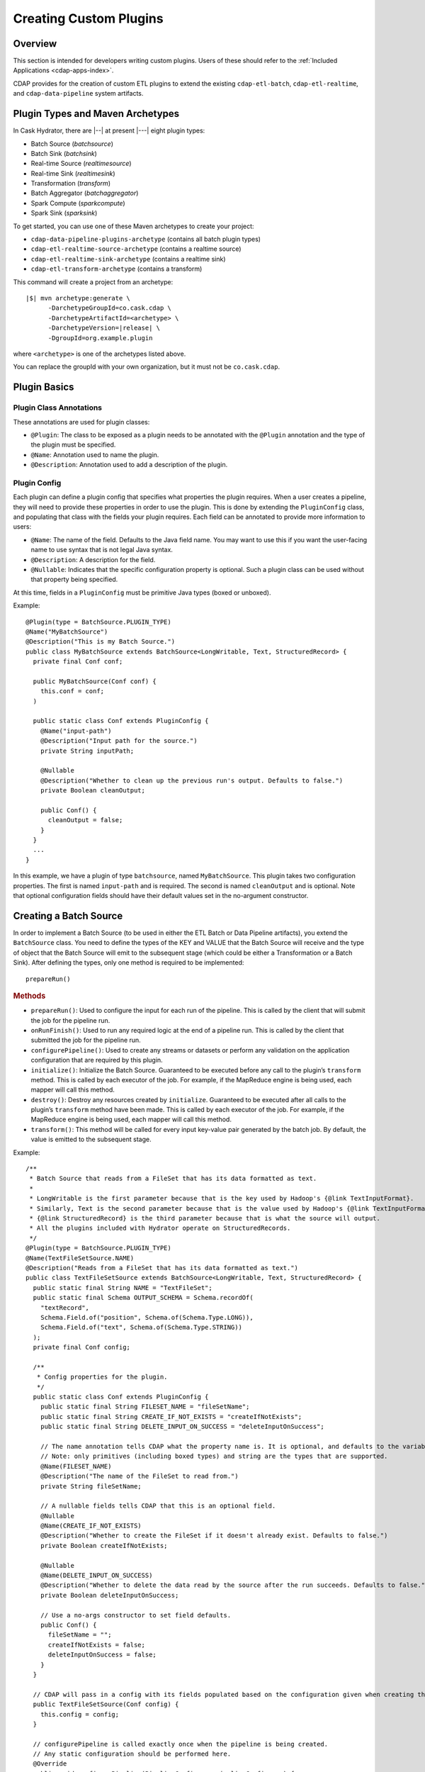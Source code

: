 .. meta::
    :author: Cask Data, Inc.
    :copyright: Copyright © 2016 Cask Data, Inc.

.. _cask-hydrator-creating-custom-plugins:

=======================
Creating Custom Plugins
=======================

.. highlight:: java

Overview
========
This section is intended for developers writing custom plugins. Users of these should
refer to the :ref:`Included Applications <cdap-apps-index>`.

CDAP provides for the creation of custom ETL plugins to extend the existing ``cdap-etl-batch``,
``cdap-etl-realtime``, and ``cdap-data-pipeline`` system artifacts.


Plugin Types and Maven Archetypes
=================================
In Cask Hydrator, there are |--| at present |---| eight plugin types:

- Batch Source (*batchsource*)
- Batch Sink (*batchsink*)
- Real-time Source (*realtimesource*)
- Real-time Sink (*realtimesink*)
- Transformation (*transform*)
- Batch Aggregator (*batchaggregator*)
- Spark Compute (*sparkcompute*)
- Spark Sink (*sparksink*) 

To get started, you can use one of these Maven archetypes to create your project: 

- ``cdap-data-pipeline-plugins-archetype`` (contains all batch plugin types)
- ``cdap-etl-realtime-source-archetype`` (contains a realtime source)
- ``cdap-etl-realtime-sink-archetype`` (contains a realtime sink)
- ``cdap-etl-transform-archetype`` (contains a transform)

This command will create a project from an archetype:

.. container:: highlight

  .. parsed-literal::

    |$| mvn archetype:generate \\
          -DarchetypeGroupId=co.cask.cdap \\
          -DarchetypeArtifactId=<archetype> \\
          -DarchetypeVersion=\ |release| \\
          -DgroupId=org.example.plugin
          
where ``<archetype>`` is one of the archetypes listed above.

You can replace the groupId with your own organization, but it must not be ``co.cask.cdap``.

Plugin Basics
=============

Plugin Class Annotations
------------------------
These annotations are used for plugin classes:

- ``@Plugin``: The class to be exposed as a plugin needs to be annotated with the ``@Plugin``
  annotation and the type of the plugin must be specified.

- ``@Name``: Annotation used to name the plugin.

- ``@Description``: Annotation used to add a description of the plugin.

Plugin Config
-------------
Each plugin can define a plugin config that specifies what properties the plugin requires.
When a user creates a pipeline, they will need to provide these properties in order to
use the plugin. This is done by extending the ``PluginConfig`` class, and populating that
class with the fields your plugin requires. Each field can be annotated to provide more
information to users:

- ``@Name``: The name of the field. Defaults to the Java field name. You may want to use this
  if you want the user-facing name to use syntax that is not legal Java syntax.

- ``@Description``: A description for the field.

- ``@Nullable``: Indicates that the specific configuration property is
  optional. Such a plugin class can be used without that property being specified.

At this time, fields in a ``PluginConfig`` must be primitive Java types (boxed or unboxed).

.. highlight:: java

Example::
 
  @Plugin(type = BatchSource.PLUGIN_TYPE)
  @Name("MyBatchSource")
  @Description("This is my Batch Source.")
  public class MyBatchSource extends BatchSource<LongWritable, Text, StructuredRecord> {
    private final Conf conf;

    public MyBatchSource(Conf conf) {
      this.conf = conf;
    )

    public static class Conf extends PluginConfig {
      @Name("input-path")
      @Description("Input path for the source.")
      private String inputPath;

      @Nullable
      @Description("Whether to clean up the previous run's output. Defaults to false.")
      private Boolean cleanOutput;

      public Conf() {
        cleanOutput = false;
      }
    }
    ...
  }

In this example, we have a plugin of type ``batchsource``, named ``MyBatchSource``.
This plugin takes two configuration properties. The first is named ``input-path`` and is required.
The second is named ``cleanOutput`` and is optional. Note that optional configuration fields should
have their default values set in the no-argument constructor.

.. highlight:: java

Creating a Batch Source
=======================
In order to implement a Batch Source (to be used in either the ETL Batch or Data Pipeline artifacts), you extend the
``BatchSource`` class. You need to define the types of the KEY and VALUE that the Batch
Source will receive and the type of object that the Batch Source will emit to the
subsequent stage (which could be either a Transformation or a Batch Sink). After defining
the types, only one method is required to be implemented::

  prepareRun()

.. rubric:: Methods

- ``prepareRun()``: Used to configure the input for each run of the pipeline. This is called by
  the client that will submit the job for the pipeline run.
- ``onRunFinish()``: Used to run any required logic at the end of a pipeline run. This is called
  by the client that submitted the job for the pipeline run.
- ``configurePipeline()``: Used to create any streams or datasets or perform any validation
  on the application configuration that are required by this plugin.
- ``initialize()``: Initialize the Batch Source. Guaranteed to be executed before any call
  to the plugin’s ``transform`` method. This is called by each executor of the job. For example,
  if the MapReduce engine is being used, each mapper will call this method.
- ``destroy()``: Destroy any resources created by ``initialize``. Guaranteed to be executed after all calls
  to the plugin’s ``transform`` method have been made. This is called by each executor of the job.
  For example, if the MapReduce engine is being used, each mapper will call this method.
- ``transform()``: This method will be called for every input key-value pair generated by
  the batch job. By default, the value is emitted to the subsequent stage.

Example::

  /**
   * Batch Source that reads from a FileSet that has its data formatted as text.
   *
   * LongWritable is the first parameter because that is the key used by Hadoop's {@link TextInputFormat}.
   * Similarly, Text is the second parameter because that is the value used by Hadoop's {@link TextInputFormat}.
   * {@link StructuredRecord} is the third parameter because that is what the source will output.
   * All the plugins included with Hydrator operate on StructuredRecords.
   */
  @Plugin(type = BatchSource.PLUGIN_TYPE)
  @Name(TextFileSetSource.NAME)
  @Description("Reads from a FileSet that has its data formatted as text.")
  public class TextFileSetSource extends BatchSource<LongWritable, Text, StructuredRecord> {
    public static final String NAME = "TextFileSet";
    public static final Schema OUTPUT_SCHEMA = Schema.recordOf(
      "textRecord",
      Schema.Field.of("position", Schema.of(Schema.Type.LONG)),
      Schema.Field.of("text", Schema.of(Schema.Type.STRING))
    );
    private final Conf config;

    /**
     * Config properties for the plugin.
     */
    public static class Conf extends PluginConfig {
      public static final String FILESET_NAME = "fileSetName";
      public static final String CREATE_IF_NOT_EXISTS = "createIfNotExists";
      public static final String DELETE_INPUT_ON_SUCCESS = "deleteInputOnSuccess";

      // The name annotation tells CDAP what the property name is. It is optional, and defaults to the variable name.
      // Note: only primitives (including boxed types) and string are the types that are supported.
      @Name(FILESET_NAME)
      @Description("The name of the FileSet to read from.")
      private String fileSetName;

      // A nullable fields tells CDAP that this is an optional field.
      @Nullable
      @Name(CREATE_IF_NOT_EXISTS)
      @Description("Whether to create the FileSet if it doesn't already exist. Defaults to false.")
      private Boolean createIfNotExists;

      @Nullable
      @Name(DELETE_INPUT_ON_SUCCESS)
      @Description("Whether to delete the data read by the source after the run succeeds. Defaults to false.")
      private Boolean deleteInputOnSuccess;

      // Use a no-args constructor to set field defaults.
      public Conf() {
        fileSetName = "";
        createIfNotExists = false;
        deleteInputOnSuccess = false;
      }
    }

    // CDAP will pass in a config with its fields populated based on the configuration given when creating the pipeline.
    public TextFileSetSource(Conf config) {
      this.config = config;
    }

    // configurePipeline is called exactly once when the pipeline is being created.
    // Any static configuration should be performed here.
    @Override
    public void configurePipeline(PipelineConfigurer pipelineConfigurer) {
      // if the user has set createIfNotExists to true, create the FileSet here.
      if (config.createIfNotExists) {
        pipelineConfigurer.createDataset(config.fileSetName,
                                         FileSet.class,
                                         FileSetProperties.builder()
                                           .setInputFormat(TextInputFormat.class)
                                           .setOutputFormat(TextOutputFormat.class)
                                           .setEnableExploreOnCreate(true)
                                           .setExploreFormat("text")
                                           .setExploreSchema("text string")
                                           .build()
        );
      }
      // Set the output schema of this stage so that stages further down the pipeline will know their input schema.
      pipelineConfigurer.getStageConfigurer().setOutputSchema(OUTPUT_SCHEMA);
    }

    // prepareRun is called before every pipeline run, and is used to configure what the input should be,
    // as well as any arguments the input should use. It is called by the client that is submitting the batch job.
    @Override
    public void prepareRun(BatchSourceContext context) throws IOException {
      context.setInput(Input.ofDataset(config.fileSetName));
    }

    // onRunFinish is called at the end of the pipeline run by the client that submitted the batch job.
    @Override
    public void onRunFinish(boolean succeeded, BatchSourceContext context) {
      // perform any actions that should happen at the end of the run.
      // in our case, we want to delete the data read during this run if the run succeeded.
      if (succeeded && config.deleteInputOnSuccess) {
        FileSet fileSet = context.getDataset(config.fileSetName);
        for (Location inputLocation : fileSet.getInputLocations()) {
          try {
            inputLocation.delete(true);
          } catch (IOException e) {
            throw new RuntimeException(e);
          }
        }
      }
    }

    // transform is used to transform the key-value pair output by the input into objects output by this source.
    // The output should be a StructuredRecord if you want the source to be compatible with the plugins included
    // with Hydrator.
    @Override
    public void transform(KeyValue<LongWritable, Text> input, Emitter<StructuredRecord> emitter) throws Exception {
      emitter.emit(StructuredRecord.builder(OUTPUT_SCHEMA)
                     .set("position", input.getKey().get())
                     .set("text", input.getValue().toString())
                     .build()
      );
    }
  }

Creating a Batch Sink
=====================
In order to implement a Batch Sink (to be used in either the ETL Batch or Data Pipeline artifacts), you extend the
``BatchSink`` class. Similar to a Batch Source, you need to define the types of the KEY and
VALUE that the Batch Sink will write in the Batch job and the type of object that it will
accept from the previous stage (which could be either a Transformation or a Batch Source).

.. highlight:: java

After defining the types, only one method is required to be implemented::

  prepareRun()

.. rubric:: Methods

- ``prepareRun()``: Used to configure the output for each run of the pipeline. This is called by
  the client that will submit the job for the pipeline run.
- ``onRunFinish()``: Used to run any required logic at the end of a pipeline run. This is called
  by the client that submitted the job for the pipeline run.
- ``configurePipeline()``: Used to create any streams or datasets or perform any validation
  on the application configuration that are required by this plugin.
- ``initialize()``: Initialize the Batch Sink. Guaranteed to be executed before any call
  to the plugin’s ``transform`` method. This is called by each executor of the job. For example,
  if the MapReduce engine is being used, each mapper will call this method.
- ``destroy()``: Destroy any resources created by ``initialize``. Guaranteed to be executed after all calls
  to the plugin’s ``transform`` method have been made. This is called by each executor of the job.
  For example, if the MapReduce engine is being used, each mapper will call this method.
- ``transform()``: This method will be called for every object that is received from the
  previous stage. The logic inside the method will transform the object to the key-value
  pair expected by the Batch Sink's output format. If you don't override this method, the
  incoming object is set as the key and the value is set to null.

Example::

  /**
   * Batch Sink that writes to a FileSet in text format.
   * Each record will be written as a single line, with record fields separated by a configurable separator.
   *
   * StructuredRecord is the first parameter because that is the input to the sink.
   * The second and third parameters are the key and value expected by Hadoop's {@link TextOutputFormat}.
   */
  @Plugin(type = BatchSink.PLUGIN_TYPE)
  @Name(TextFileSetSink.NAME)
  @Description("Writes to a FileSet in text format.")
  public class TextFileSetSink extends BatchSink<StructuredRecord, NullWritable, Text> {
    public static final String NAME = "TextFileSet";
    private final Conf config;

    /**
     * Config properties for the plugin.
     */
    public static class Conf extends PluginConfig {
      public static final String FILESET_NAME = "fileSetName";
      public static final String FIELD_SEPARATOR = "fieldSeparator";

      // The name annotation tells CDAP what the property name is. It is optional, and defaults to the variable name.
      // Note: only primitives (including boxed types) and string are the types that are supported.
      @Name(FILESET_NAME)
      @Description("The name of the FileSet to read from.")
      private String fileSetName;

      @Nullable
      @Name(FIELD_SEPARATOR)
      @Description("The separator to use to join input record fields together. Defaults to ','.")
      private String fieldSeparator;

      // Use a no-args constructor to set field defaults.
      public Conf() {
        fileSetName = "";
        fieldSeparator = ",";
      }
    }

    // CDAP will pass in a config with its fields populated based on the configuration given when creating the pipeline.
    public TextFileSetSink(Conf config) {
      this.config = config;
    }

    // configurePipeline is called exactly once when the pipeline is being created.
    // Any static configuration should be performed here.
    @Override
    public void configurePipeline(PipelineConfigurer pipelineConfigurer) {
      // create the FileSet here.
      pipelineConfigurer.createDataset(config.fileSetName,
                                       FileSet.class,
                                       FileSetProperties.builder()
                                         .setInputFormat(TextInputFormat.class)
                                         .setOutputFormat(TextOutputFormat.class)
                                         .setEnableExploreOnCreate(true)
                                         .setExploreFormat("text")
                                         .setExploreSchema("text string")
                                         .build()
      );
    }

    // prepareRun is called before every pipeline run, and is used to configure what the input should be,
    // as well as any arguments the input should use. It is called by the client that is submitting the batch job.
    @Override
    public void prepareRun(BatchSinkContext context) throws Exception {
      context.addOutput(Output.ofDataset(config.fileSetName));
    }

    @Override
    public void transform(StructuredRecord input, Emitter<KeyValue<NullWritable, Text>> emitter) throws Exception {
      StringBuilder joinedFields = new StringBuilder();
      Iterator<Schema.Field> fieldIter = input.getSchema().getFields().iterator();
      if (!fieldIter.hasNext()) {
        // shouldn't happen
        return;
      }

      Object val = input.get(fieldIter.next().getName());
      if (val != null) {
        joinedFields.append(val);
      }
      while (fieldIter.hasNext()) {
        String fieldName = fieldIter.next().getName();
        joinedFields.append(config.fieldSeparator);
        val = input.get(fieldName);
        if (val != null) {
          joinedFields.append(val);
        }
      }
      emitter.emit(new KeyValue<>(NullWritable.get(), new Text(joinedFields.toString())));
    }

  }

.. highlight:: java

Creating a Real-Time Source
===========================
The only method that needs to be implemented is::

  poll()

.. rubric:: Methods

- ``initialize()``: Initialize the real-time source runtime. Guaranteed to be executed
  before any call to the poll method. Usually used to setup the connection to external
  sources.
- ``configurePipeline()``: Used to create any streams or datasets or perform any validation
  on the application configuration that are required by this plugin.
- ``poll()``: Poll method will be invoked during the run of the plugin and in each call,
  the source is expected to emit zero or more objects for the next stage to process.
- ``destroy()``: Cleanup method executed during the shutdown of the Source. Could be used
  to tear down any external connections made during the initialize method.

Example::

  /**
   * Real-Time Source to poll data from external sources.
   */
  @Plugin(type = "realtimesource")
  @Name("Source")
  @Description("Real-Time Source")
  public class Source extends RealtimeSource<StructuredRecord> {

    private final SourceConfig config;

    public Source(SourceConfig config) {
      this.config = config;
    }

    /**
     * Config class for Source.
     */
    public static class SourceConfig extends PluginConfig {

      @Name("param")
      @Description("Source Param")
      private String param;
      // Note: only primitives (included boxed types) and string are the types that are supported.

    }

    @Nullable
    @Override
    public SourceState poll(Emitter<StructuredRecord> writer, SourceState currentState) {
      // Poll for new data
      // Write structured record to the writer
      // writer.emit(writeDefaultRecords(writer);
      return currentState;
    }

    @Override
    public void initialize(RealtimeContext context) throws Exception {
      super.initialize(context);
      // Get Config param and use to initialize
      // String param = config.param
      // Perform init operations, external operations etc.
    }

    @Override
    public void destroy() {
      super.destroy();
      // Handle destroy lifecycle
    }

    private void writeDefaultRecords(Emitter<StructuredRecord> writer){
      Schema.Field bodyField = Schema.Field.of("body", Schema.of(Schema.Type.STRING));
      StructuredRecord.Builder recordBuilder = StructuredRecord.builder(Schema.recordOf("defaultRecord", bodyField));
      recordBuilder.set("body", "Hello");
      writer.emit(recordBuilder.build());
    }
  }

.. highlight:: java

Source State in a Real-Time Source
----------------------------------
Real-time plugins are executed in workers. During failure, there is the possibility that
the data that is emitted from the Source will not be processed by subsequent stages. In
order to avoid such data loss, SourceState can be used to persist the information about
the external source (for example, offset) if supported by the Source.

In case of failure, when the poll method is invoked, the offset last persisted is passed
to the poll method, which can be used to fetch the data from the last processed point. The
updated Source State information is returned by the poll method. After the data is
processed by any Transformations and then finally persisted by the Sink, the new Source
State information is also persisted. This ensures that there will be no data loss in case
of failures.

::

  @Plugin(type = "realtimesource")
  @Name("Demo")
  @Description("Demo Real-Time Source")
  public class DemoSource extends RealtimeSource<String> {
    private static final Logger LOG = LoggerFactory.getLogger(TestSource.class);
    private static final String COUNT = "count";

    @Nullable
    @Override
    public SourceState poll(Emitter<String> writer, SourceState currentState) {
      try {
        TimeUnit.MILLISECONDS.sleep(100);
      } catch (InterruptedException e) {
        LOG.error("Some Error in Source");
      }

      int prevCount;
      if (currentState.getState(COUNT) != null) {
        prevCount = Bytes.toInt(currentState.getState(COUNT));
        prevCount++;
        currentState.setState(COUNT, Bytes.toBytes(prevCount));
      } else {
        prevCount = 1;
        currentState = new SourceState();
        currentState.setState(COUNT, Bytes.toBytes(prevCount));
      }

      LOG.info("Emitting data! {}", prevCount);
      writer.emit("Hello World!");
      return currentState;
    }
  }


.. highlight:: java

Creating a Real-Time Sink
=========================
The only method that needs to be implemented is::

  write()

.. rubric:: Methods

- ``initialize()``: Initialize the real-time sink runtime. Guaranteed to be executed before
  any call to the ``write`` method.
- ``configurePipeline()``: Used to create any datasets or perform any validation
  on the application configuration that are required by this plugin.
- ``write()``: The write method will be invoked for a set of objects that needs to be
  persisted. A ``DataWriter`` object can be used to write data to CDAP streams and/or datasets.
  The method is expected to return the number of objects written; this is used for collecting
  metrics.
- ``destroy()``: Cleanup method executed during the shutdown of the Sink.

Example::

  @Plugin(type = "realtimesink")
  @Name("Demo")
  @Description("Demo Real-Time Sink")
  public class DemoSink extends RealtimeSink<String> {

    @Override
    public int write(Iterable<String> objects, DataWriter dataWriter) {
      int written = 0;
      for (String object : objects) {
        written += 1;
        . . .
      }
      return written;
    }
  }

.. highlight:: java

Creating a Transformation
=========================
The only method that needs to be implemented is::

  transform()

.. rubric:: Methods

- ``initialize()``: Used to perform any initialization step that might be required during
  the runtime of the ``Transform``. It is guaranteed that this method will be invoked
  before the ``transform`` method.
- ``transform()``: This method contains the logic that will be applied on each
  incoming data object. An emitter can be used to pass the results to the subsequent stage
  (which could be either another Transformation or a Sink).
- ``destroy()``: Used to perform any cleanup before the plugin shuts down.

Below is an example of a ``DuplicateTransform`` that emits copies of the incoming record
based on the value in the record. In addition, a user metric indicating the number of
copies in each transform is emitted. The user metrics can be queried by using the CDAP
:ref:`Metrics HTTP RESTful API <http-restful-api-metrics>`::

  @Plugin(type = "transform")
  @Name("Duplicator")
  @Description("Transformation example that makes copies.")

  public class DuplicateTransform extends Transform<StructuredRecord, StructuredRecord> {

  private final Config config;

    public static final class Config extends PluginConfig {

      @Name("count")
      @Description("Field that indicates number of copies to make.")
      private String fieldName;
    }

    @Override
    public void transform(StructuredRecord input, Emitter<StructuredRecord> emitter) {
      int copies = input.get(config.fieldName);
      for (int i = 0; i < copies; i++) {
        emitter.emit(input);
      }
      getContext().getMetrics().count("copies", copies);
    }

    @Override
    public void destroy() {

    }
  }

.. highlight:: java

Script Transformations
----------------------
In the script transformations (*JavaScriptTransform*, *PythonEvaluator*, *ScriptFilterTransform*, and the *ValidatorTransform*), a
``ScriptContext`` object is passed to the ``transform()`` method::

  function transform(input, context);

The different Transforms that are passed this context object have similar signatures:

.. list-table::
   :widths: 20 80
   :header-rows: 1

   * - Transform
     - Signature
   * - ``JavaScriptTransform``
     - ``{{function transform(input, emitter, context)}}``
   * - ``PythonEvaluator``
     - ``{{function transform(input, emitter, context)}}``
   * - ``ScriptFilterTransform``
     - ``{{function shouldFilter(input, context)}}``
   * - ``ValidatorTransform``
     - ``{{function isValid(input, context)}}``

The ``ScriptContext`` has these methods::

  public Logger getLogger();
  public StageMetrics getMetrics();
  public ScriptLookup getLookup(String table);
  
The context passed by the *ValidatorTransform* has an additional method that returns a validator::

  public Object getValidator(String validatorName);

These methods allow access within the script to CDAP loggers, metrics, lookup tables, and the validator object.

**Logger**

``Logger`` is an `org.slf4j.Logger <http://www.slf4j.org/api/org/slf4j/Logger.html>`__.

**StageMetrics**

``StageMetrics`` has these methods:

- ``count(String metricName, int delta)``: Increases the value of the specific metric by delta. Metrics name will be prefixed by the
  stage ID, hence it will be aggregated for the current stage.
- ``gauge(String metricName, long value)``: Sets the specific metric to the provided value. Metrics name will be prefixed by the
  stage ID, hence it will be aggregated for the current stage.
- ``pipelineCount(String metricName, int delta)``: Increases the value of the specific metric by delta. Metrics emitted will be aggregated
  for the entire pipeline.
- ``pipelineGauge(String metricName, long value)``: Sets the specific metric to the provided value. Metrics emitted will be aggregated
  for the entire pipeline.

**ScriptLookup**

Currently, ``ScriptContext.getLookup(String table)`` only supports :ref:`key-value tables <datasets-index>`.

For example, if a lookup table *purchases* is configured, then you will be able to perform
operations with that lookup table in your script: ``context.getLookup('purchases').lookup('key')``

**Validator Object**

.. highlight:: javascript

For example, in a validator transform, you can retrieve the validator object and call its
functions as part of your JavaScript::

  var coreValidator = context.getValidator("coreValidator");
  if (!coreValidator.isDate(input.date)) {
  . . .

Creating a Batch Aggregator
===========================
In order to implement a Batch Aggregator (to be used in the Data Pipeline artifact), you extend the
``BatchAggregator`` class. Unlike a ``Transform``, which operates on a single record at a time, a
``BatchAggregator`` operates on a collection of records. An aggregation takes place in two steps:
*groupBy* and then *aggregate*. In the *groupBy* step, the aggregator creates zero or more group keys for each
input record. Before the *aggregate step occurs, Hydrator will take all records that have the same
group key, and collect them into a group. If a record does not have any of the group keys, it is filtered out.
If a record has multiple group keys, it will belong to multiple groups. The *aggregate* step is then
called. In this step, the plugin receives group keys and all records that had that group key.
It is then left to the plugin to decide what to do with each of the groups.

.. highlight:: java

.. rubric:: Methods

- ``configurePipeline()``: Used to create any streams or datasets or perform any validation
  on the application configuration that are required by this plugin.
- ``initialize()``: Initialize the Batch Aggregator. Guaranteed to be executed before any call
  to the plugin’s ``groupBy`` or ``aggregate`` methods. This is called by each executor of the job.
  For example, if the MapReduce engine is being used, each mapper will call this method.
- ``destroy()``: Destroy any resources created by ``initialize``. Guaranteed to be executed after all calls
  to the plugin’s ``groupBy`` or ``aggregate`` methods have been made. This is called by each executor of the job.
  For example, if the MapReduce engine is being used, each mapper will call this method.
- ``groupBy()``: This method will be called for every object that is received from the
  previous stage. This method returns zero or more group keys for each object it recieves.
  Objects with the same group key will be grouped together for the ``aggregate`` method.
- ``aggregate()``: The method is called after every object has been assigned their group keys.
  This method is called once for each group key emitted by the ``groupBy`` method.
  The method recieves a group key as well as an iterator over all objects that had that group key.
  Objects emitted in this method are the output for this stage. 

Example::

  /**
   * Aggregator that counts how many times each word appears in records input to the aggregator.
   */
  @Plugin(type = BatchAggregator.PLUGIN_TYPE)
  @Name(WordCountAggregator.NAME)
  @Description("Counts how many times each word appears in all records input to the aggregator.")
  public class WordCountAggregator extends BatchAggregator<String, StructuredRecord, StructuredRecord> {
    public static final String NAME = "WordCount";
    public static final Schema OUTPUT_SCHEMA = Schema.recordOf(
      "wordCount",
      Schema.Field.of("word", Schema.of(Schema.Type.STRING)),
      Schema.Field.of("count", Schema.of(Schema.Type.LONG))
    );
    private static final Pattern WHITESPACE = Pattern.compile("\\s");
    private final Conf config;

    /**
     * Config properties for the plugin.
     */
    public static class Conf extends PluginConfig {
      @Description("The field from the input records containing the words to count.")
      private String field;
    }

    public WordCountAggregator(Conf config) {
      this.config = config;
    }

    @Override
    public void configurePipeline(PipelineConfigurer pipelineConfigurer) {
      // Any static configuration validation should happen here.
      // We will check that the field is in the input schema and is of type string.
      Schema inputSchema = pipelineConfigurer.getStageConfigurer().getInputSchema();
      // A null input schema means it is unknown until runtime, or it is not constant.
      if (inputSchema != null) {
        // If the input schema is constant and known at configure time, check that the input field exists and is a string.
        Schema.Field inputField = inputSchema.getField(config.field);
        if (inputField == null) {
          throw new IllegalArgumentException(
            String.format("Field '%s' does not exist in input schema %s.", config.field, inputSchema));
        }
        Schema fieldSchema = inputField.getSchema();
        Schema.Type fieldType = fieldSchema.isNullable() ? fieldSchema.getNonNullable().getType() : fieldSchema.getType();
        if (fieldType != Schema.Type.STRING) {
          throw new IllegalArgumentException(
            String.format("Field '%s' is of illegal type %s. Must be of type %s.",
                          config.field, fieldType, Schema.Type.STRING));
        }
      }
      // Set the output schema so downstream stages will know their input schema.
      pipelineConfigurer.getStageConfigurer().setOutputSchema(OUTPUT_SCHEMA);
    }

    @Override
    public void groupBy(StructuredRecord input, Emitter<String> groupKeyEmitter) throws Exception {
      String val = input.get(config.field);
      if (val == null) {
        return;
      }

      for (String word : WHITESPACE.split(val)) {
        groupKeyEmitter.emit(word);
      }
    }

    @Override
    public void aggregate(String groupKey, Iterator<StructuredRecord> groupValues,
                          Emitter<StructuredRecord> emitter) throws Exception {
      long count = 0;
      while (groupValues.hasNext()) {
        groupValues.next();
        count++;
      }
      emitter.emit(StructuredRecord.builder(OUTPUT_SCHEMA).set("word", groupKey).set("count", count).build());
    }
  }

Creating a SparkCompute Plugin
==============================
In order to implement a SparkCompute Plugin (to be used in the Data Pipeline artifact), you extend the
``SparkCompute`` class. A ``SparkCompute`` plugin is similar to a ``Transform``, except instead of
transforming its input record by record, it transforms an entire collection of records into another
collection of records. In a ``SparkCompute`` plugin, you are given access to anything you would be
able to do in a Spark program. 

.. highlight:: java

.. rubric:: Methods

- ``configurePipeline()``: Used to create any streams or datasets or perform any validation
  on the application configuration that are required by this plugin.
- ``transform()``: This method is given a Spark RDD (Resilient Distributed Dataset) containing 
  every object that is received from the previous stage. This method then performs Spark operations
  on the input to transform it into an output RDD that will be sent to the next stage.

Example::

  /**
   * SparkCompute plugin that counts how many times each word appears in records input to the compute stage.
   */
  @Plugin(type = SparkCompute.PLUGIN_TYPE)
  @Name(WordCountCompute.NAME)
  @Description("Counts how many times each word appears in all records input to the aggregator.")
  public class WordCountCompute extends SparkCompute<StructuredRecord, StructuredRecord> {
    public static final String NAME = "WordCount";
    public static final Schema OUTPUT_SCHEMA = Schema.recordOf(
      "wordCount",
      Schema.Field.of("word", Schema.of(Schema.Type.STRING)),
      Schema.Field.of("count", Schema.of(Schema.Type.LONG))
    );
    private final Conf config;

    /**
     * Config properties for the plugin.
     */
    public static class Conf extends PluginConfig {
      @Description("The field from the input records containing the words to count.")
      private String field;
    }

    public WordCountCompute(Conf config) {
      this.config = config;
    }

    @Override
    public void configurePipeline(PipelineConfigurer pipelineConfigurer) {
      // Any static configuration validation should happen here.
      // We will check that the field is in the input schema and is of type string.
      Schema inputSchema = pipelineConfigurer.getStageConfigurer().getInputSchema();
      if (inputSchema != null) {
        WordCount wordCount = new WordCount(config.field);
        wordCount.validateSchema(inputSchema);
      }
      // Set the output schema so downstream stages will know their input schema.
      pipelineConfigurer.getStageConfigurer().setOutputSchema(OUTPUT_SCHEMA);
    }

    @Override
    public JavaRDD<StructuredRecord> transform(SparkExecutionPluginContext sparkExecutionPluginContext,
                                               JavaRDD<StructuredRecord> javaRDD) throws Exception {
      WordCount wordCount = new WordCount(config.field);
      return wordCount.countWords(javaRDD)
        .flatMap(new FlatMapFunction<Tuple2<String, Long>, StructuredRecord>() {
          @Override
          public Iterable<StructuredRecord> call(Tuple2<String, Long> stringLongTuple2) throws Exception {
            List<StructuredRecord> output = new ArrayList<>();
            output.add(StructuredRecord.builder(OUTPUT_SCHEMA)
                         .set("word", stringLongTuple2._1())
                         .set("count", stringLongTuple2._2())
                         .build());
            return output;
          }
        });
    }
  }

Creating a Spark Sink
=====================
In order to implement a SparkSink Plugin (to be used in the Data Pipeline artifact), you extend the
``SparkSink`` class. A ``SparkSink`` is like a ``SparkCompute`` plugin except that it has no
output. This means other plugins cannot be connected to it. In this way, it is similar to a
``BatchSink``. In a ``SparkSink``, you are given access to anything you would be able to do in a Spark program. 
For example, one common use case is to train a machine-learning model in this plugin.

.. highlight:: java

.. rubric:: Methods

- ``configurePipeline()``: Used to create any streams or datasets or perform any validation
  on the application configuration that are required by this plugin.
- ``run()``: This method is given a Spark RDD (Resilient Distributed Dataset) containing every 
  object that is received from the previous stage. This method then performs Spark operations
  on the input, and usually saves the result to a dataset.

Example::

  /**
   * SparkSink plugin that counts how many times each word appears in records input to it
   * and stores the result in a KeyValueTable.
   */
  @Plugin(type = SparkSink.PLUGIN_TYPE)
  @Name(WordCountSink.NAME)
  @Description("Counts how many times each word appears in all records input to the aggregator.")
  public class WordCountSink extends SparkSink<StructuredRecord> {
    public static final String NAME = "WordCount";
    private final Conf config;

    /**
     * Config properties for the plugin.
     */
    public static class Conf extends PluginConfig {
      @Description("The field from the input records containing the words to count.")
      private String field;

      @Description("The name of the KeyValueTable to write to.")
      private String tableName;
    }

    public WordCountSink(Conf config) {
      this.config = config;
    }

    @Override
    public void configurePipeline(PipelineConfigurer pipelineConfigurer) {
      // Any static configuration validation should happen here.
      // We will check that the field is in the input schema and is of type string.
      Schema inputSchema = pipelineConfigurer.getStageConfigurer().getInputSchema();
      if (inputSchema != null) {
        WordCount wordCount = new WordCount(config.field);
        wordCount.validateSchema(inputSchema);
      }
      pipelineConfigurer.createDataset(config.tableName, KeyValueTable.class, DatasetProperties.EMPTY);
    }

    @Override
    public void run(SparkExecutionPluginContext sparkExecutionPluginContext,
                    JavaRDD<StructuredRecord> javaRDD) throws Exception {
      WordCount wordCount = new WordCount(config.field);
      JavaPairRDD outputRDD = wordCount.countWords(javaRDD)
        .mapToPair(new PairFunction<Tuple2<String, Long>, byte[], byte[]>() {
          @Override
          public Tuple2<byte[], byte[]> call(Tuple2<String, Long> stringLongTuple2) throws Exception {
            return new Tuple2<>(Bytes.toBytes(stringLongTuple2._1()), Bytes.toBytes(stringLongTuple2._2()));
          }
        });
      sparkExecutionPluginContext.saveAsDataset(outputRDD, config.tableName);
    }
  }

Test Framework for Plugins
==========================
Information on testing plugins is in :ref:`cask-hydrator-advanced-test-framework-for-plugins`.
